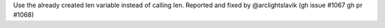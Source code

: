 Use the already created len variable instead of calling len.
Reported and fixed by @arclightslavik (gh issue #1067 gh pr #1068)
